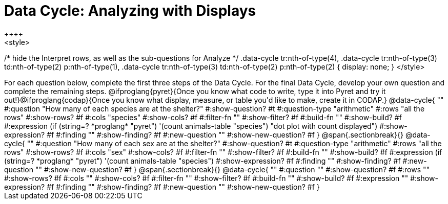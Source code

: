 = Data Cycle: Analyzing with Displays
++++
<style>
/* hide the Interpret rows, as well as the sub-questions for Analyze */
.data-cycle tr:nth-of-type(4),
.data-cycle tr:nth-of-type(3) td:nth-of-type(2) p:nth-of-type(1),
.data-cycle tr:nth-of-type(3) td:nth-of-type(2) p:nth-of-type(2) { display: none; }
</style>
++++

For each question below, complete the first three steps of the Data Cycle. For the final Data Cycle, develop your own question and complete the remaining steps. @ifproglang{pyret}{Once you know what code to write, type it into Pyret and try it out!}@ifproglang{codap}{Once you know what display, measure, or table you'd like to make, create it in CODAP.}

@data-cycle{ ""
  #:question "How many of each species are at the shelter?"
  #:show-question? #t
  #:question-type "arithmetic"
  #:rows "all the rows"
  #:show-rows? #f
  #:cols "species"
  #:show-cols? #f
  #:filter-fn ""
  #:show-filter? #f
  #:build-fn ""
  #:show-build? #f
  #:expression (if (string=? *proglang* "pyret") '(count animals-table "species") "dot plot with count displayed")
  #:show-expression? #f
  #:finding ""
  #:show-finding? #f
  #:new-question ""
  #:show-new-question? #f
}

@span{.sectionbreak}{}


@data-cycle{ ""
  #:question "How many of each sex are at the shelter?"
  #:show-question? #t
  #:question-type "arithmetic"
  #:rows "all the rows"
  #:show-rows? #f
  #:cols "sex"
  #:show-cols? #f
  #:filter-fn ""
  #:show-filter? #f
  #:build-fn ""
  #:show-build? #f
  #:expression (if (string=? *proglang* "pyret") '(count animals-table "species")  #:show-expression? #f
  #:finding ""
  #:show-finding? #f
  #:new-question ""
  #:show-new-question? #f
}

@span{.sectionbreak}{}


@data-cycle{ ""
  #:question ""
  #:show-question? #f
  #:rows ""
  #:show-rows? #f
  #:cols ""
  #:show-cols? #f
  #:filter-fn ""
  #:show-filter? #f
  #:build-fn ""
  #:show-build? #f
  #:expression ""
  #:show-expression? #f
  #:finding ""
  #:show-finding? #f
  #:new-question ""
  #:show-new-question? #f
}
